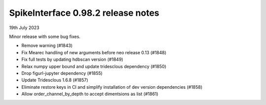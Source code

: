 .. _release0.98.2:

SpikeInterface 0.98.2 release notes
-----------------------------------

19th July 2023

Minor release with some bug fixes.

* Remove warning (#1843)
* Fix Mearec handling of new arguments before neo release 0.13 (#1848)
* Fix full tests by updating hdbscan version (#1849)
* Relax numpy upper bound and update tridesclous dependency (#1850)
* Drop figurl-jupyter dependency (#1855)
* Update Tridesclous 1.6.8 (#1857)
* Eliminate restore keys in CI and simplify installation of dev version dependencies (#1858)
* Allow order_channel_by_depth to accept dimentsions as list (#1861)
